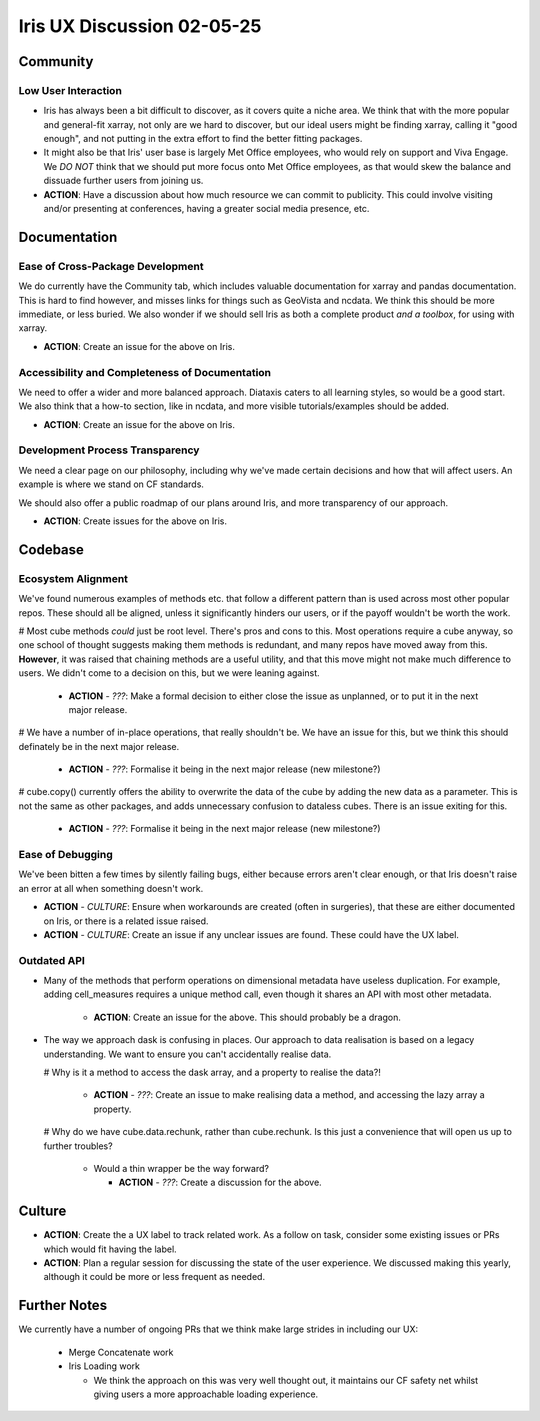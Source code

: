 Iris UX Discussion 02-05-25
###########################

Community
*********

Low User Interaction
=====================

* Iris has always been a bit difficult to discover, as it covers quite a niche area.
  We think that with the more popular and general-fit xarray, not only are we hard to discover,
  but our ideal users might be finding xarray, calling it "good enough", and not putting in the
  extra effort to find the better fitting packages.

* It might also be that Iris' user base is largely Met Office employees, who would rely on
  support and Viva Engage. We *DO NOT* think that we should put more focus onto Met Office
  employees, as that would skew the balance and dissuade further users from joining us.

* **ACTION**: Have a discussion about how much resource we can commit to publicity.
  This could involve visiting and/or presenting at conferences,
  having a greater social media presence, etc.

Documentation
*************

Ease of Cross-Package Development
=================================

We do currently have the Community tab, which includes valuable documentation for xarray and
pandas documentation. This is hard to find however, and misses links for things such as
GeoVista and ncdata. We think this should be more immediate, or less buried. We also wonder
if we should sell Iris as both a complete product *and a toolbox*, for using with xarray.

* **ACTION**: Create an issue for the above on Iris.

Accessibility and Completeness of Documentation
===============================================

We need to offer a wider and more balanced approach. Diataxis caters to all learning styles,
so would be a good start. We also think that a how-to section, like in ncdata, and more visible
tutorials/examples should be added.

* **ACTION**: Create an issue for the above on Iris.

Development Process Transparency
================================

We need a clear page on our philosophy, including why we've made certain decisions and how
that will affect users. An example is where we stand on CF standards.

We should also offer a public roadmap of our plans around Iris, and more transparency of our approach.

* **ACTION**: Create issues for the above on Iris.

Codebase
********

Ecosystem Alignment
===================

We've found numerous examples of methods etc. that follow a different pattern than is used across most other popular repos. These should all be aligned, unless it significantly hinders our users, or if the payoff wouldn't be worth the work.

# Most cube methods *could* just be root level. There's pros and cons to this. Most operations require a cube anyway, so one school of thought suggests making them methods is redundant, and many repos have moved away from this. **However**, it was raised that chaining methods are a useful utility, and that this move might not make much difference to users. We didn't come to a decision on this, but we were leaning against.

  * **ACTION** - *???*: Make a formal decision to either close the issue as unplanned, or to put it in the next major release.

# We have a number of in-place operations, that really shouldn't be. We have an issue for this, but we think this should definately be in the next major release.

  * **ACTION** - *???*: Formalise it being in the next major release (new milestone?)

# cube.copy() currently offers the ability to overwrite the data of the cube by adding the new data as a parameter. This is not the same as other packages, and adds unnecessary confusion to dataless cubes. There is an issue exiting for this.

  * **ACTION** - *???*: Formalise it being in the next major release (new milestone?)

Ease of Debugging
=================

We've been bitten a few times by silently failing bugs, either because errors aren't clear enough, or that Iris doesn't raise an error at all when something doesn't work.

* **ACTION** - *CULTURE*: Ensure when workarounds are created (often in surgeries), that these are either documented on Iris, or there is a related issue raised.

* **ACTION** - *CULTURE*: Create an issue if any unclear issues are found. These could have the UX label.

Outdated API
============

* Many of the methods that perform operations on dimensional metadata have useless duplication.
  For example, adding cell_measures requires a unique method call, even though it shares an API
  with most other metadata.
   * **ACTION**: Create an issue for the above. This should probably be a dragon.

* The way we approach dask is confusing in places. Our approach to data realisation is based on a
  legacy understanding. We want to ensure you can't accidentally realise data.

  # Why is it a method to access the dask array, and a property to realise the data?!

    * **ACTION** - *???*: Create an issue to make realising data a method, and accessing the lazy array a property.

  # Why do we have cube.data.rechunk, rather than cube.rechunk. Is this just a convenience that will open us up to further troubles?

    * Would a thin wrapper be the way forward?

      * **ACTION** - *???*: Create a discussion for the above.


Culture
*******

* **ACTION**: Create the a UX label to track related work. As a follow on task, consider some existing issues or PRs which would fit having the label.

* **ACTION**: Plan a regular session for discussing the state of the user experience.
  We discussed making this yearly, although it could be more or less frequent as needed.

Further Notes
*************

We currently have a number of ongoing PRs that we think make large strides in including our UX:

  * Merge Concatenate work

  * Iris Loading work

    * We think the approach on this was very well thought out, it maintains our CF safety net
      whilst giving users a more approachable loading experience.
